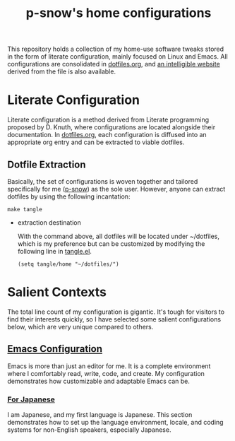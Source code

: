 #+title: p-snow's home configurations

This repository holds a collection of my home-use software tweaks stored in the form of literate configuration, mainly focused on Linux and Emacs. All configurations are consolidated in [[file:dotfiles.org][dotfiles.org]], and [[https://p-snow.org/config/dotfiles.html][an intelligible website]] derived from the file is also available.

#+begin_src text :exports none
About:

A collection of home-use software tweaks stored in the form of literate configuration, mainly focused on Linux and Emacs
#+end_src

#+begin_src text :exports none
Website:

https://p-snow.org/config/dotfiles.html
#+end_src

* Literate Configuration
:PROPERTIES:
:CREATED:  [2024-03-30 Sat 14:07]
:END:

Literate configuration is a method derived from Literate programming proposed by D. Knuth, where configurations are located alongside their documentation. In [[file:dotfiles.org][dotfiles.org]], each configuration is diffused into an appropriate org entry and can be extracted to viable dotfiles.

** Dotfile Extraction

Basically, the set of configurations is woven together and tailored specifically for me ([[https://github.com/p-snow][p-snow]]) as the sole user. However, anyone can extract dotfiles by using the following incantation:

: make tangle

- extraction destination

  With the command above, all dotfiles will be located under ~/dotfiles, which is my preference but can be customized by modifying the following line in [[file:tangle.el][tangle.el]].

  : (setq tangle/home "~/dotfiles/")

* Salient Contexts
:PROPERTIES:
:CREATED:  [2024-03-30 Sat 17:32]
:END:

The total line count of my configuration is gigantic. It's tough for visitors to find their interests quickly, so I have selected some salient configurations below, which are very unique compared to others.

** [[https://p-snow.org/config/dotfiles.html#gnu-emacs][Emacs Configuration]]
:PROPERTIES:
:CREATED:  [2024-03-30 Sat 17:39]
:END:

Emacs is more than just an editor for me. It is a complete environment where I comfortably read, write, code, and create. My configuration demonstrates how customizable and adaptable Emacs can be.

*** [[https://p-snow.org/config/dotfiles.html#emacs-language][For Japanese]]
:PROPERTIES:
:CREATED:  [2024-03-30 Sat 17:50]
:END:

I am Japanese, and my first language is Japanese. This section demonstrates how to set up the language environment, locale, and coding systems for non-English speakers, especially Japanese.

